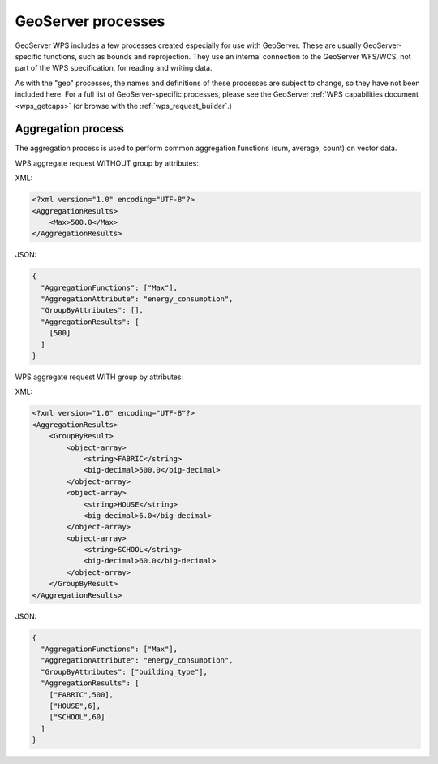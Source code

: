 .. _wps_gs_processes:

GeoServer processes
===================

GeoServer WPS includes a few processes created especially for use with GeoServer.  These are usually GeoServer-specific functions, such as bounds and reprojection.  They use an internal connection to the GeoServer WFS/WCS, not part of the WPS specification, for reading and writing data.

As with the "geo" processes, the names and definitions of these processes are subject to change, so they have not been included here.  For a full list of GeoServer-specific processes, please see the GeoServer :ref:`WPS capabilities document <wps_getcaps>` (or browse with the :ref:`wps_request_builder`.)

Aggregation process
-------------------

The aggregation process is used to perform common aggregation functions (sum, average, count) on vector data.

WPS aggregate request WITHOUT group by attributes:

XML:

.. code-block:: xml

   <?xml version="1.0" encoding="UTF-8"?>
   <AggregationResults>
       <Max>500.0</Max>
   </AggregationResults>

JSON:

.. code-block:: json

   {
     "AggregationFunctions": ["Max"],
     "AggregationAttribute": "energy_consumption",
     "GroupByAttributes": [],
     "AggregationResults": [
       [500]
     ]
   }

WPS aggregate request WITH group by attributes:

XML:

.. code-block:: xml

   <?xml version="1.0" encoding="UTF-8"?>
   <AggregationResults>
       <GroupByResult>
           <object-array>
               <string>FABRIC</string>
               <big-decimal>500.0</big-decimal>
           </object-array>
           <object-array>
               <string>HOUSE</string>
               <big-decimal>6.0</big-decimal>
           </object-array>
           <object-array>
               <string>SCHOOL</string>
               <big-decimal>60.0</big-decimal>
           </object-array>
       </GroupByResult>
   </AggregationResults>

JSON:

.. code-block:: json

   {
     "AggregationFunctions": ["Max"],
     "AggregationAttribute": "energy_consumption",
     "GroupByAttributes": ["building_type"],
     "AggregationResults": [
       ["FABRIC",500],
       ["HOUSE",6],
       ["SCHOOL",60]
     ]
   }
